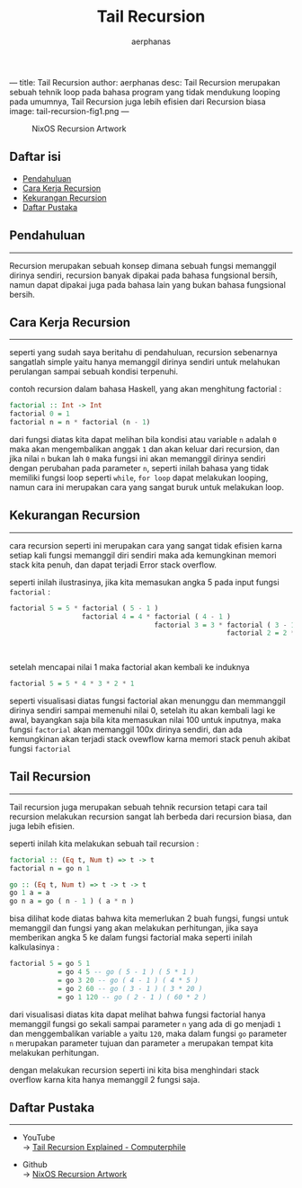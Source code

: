 ---
title: Tail Recursion
author: aerphanas
desc: Tail Recursion merupakan sebuah tehnik loop pada bahasa program yang tidak mendukung looping pada umumnya, Tail Recursion juga lebih efisien dari Recursion biasa
image: tail-recursion-fig1.png
---

#+title: Tail Recursion

#+author: aerphanas
#+caption: NixOS Recursion Artwork
[[../images/tail-recursion-fig1.png]]

** Daftar isi
:PROPERTIES:
:CUSTOM_ID: daftar-isi
:END:
- [[#pendahuluan][Pendahuluan]]
- [[#cara-kerja-recursion][Cara Kerja Recursion]]
- [[#kekurangan-recursion][Kekurangan Recursion]]
- [[#daftar-pustaka][Daftar Pustaka]]

** Pendahuluan
:PROPERTIES:
:CUSTOM_ID: pendahuluan
:END:

--------------

Recursion merupakan sebuah konsep dimana sebuah fungsi memanggil dirinya
sendiri, recursion banyak dipakai pada bahasa fungsional bersih, namun
dapat dipakai juga pada bahasa lain yang bukan bahasa fungsional bersih.

** Cara Kerja Recursion
:PROPERTIES:
:CUSTOM_ID: cara-kerja-recursion
:END:

--------------

seperti yang sudah saya beritahu di pendahuluan, recursion sebenarnya
sangatlah simple yaitu hanya memanggil dirinya sendiri untuk melahukan
perulangan sampai sebuah kondisi terpenuhi.

contoh recursion dalam bahasa Haskell, yang akan menghitung factorial :

#+begin_src haskell
factorial :: Int -> Int
factorial 0 = 1
factorial n = n * factorial (n - 1)
#+end_src

dari fungsi diatas kita dapat melihan bila kondisi atau variable =n=
adalah =0= maka akan mengembalikan anggak =1= dan akan keluar dari
recursion, dan jika nilai =n= bukan lah =0= maka fungsi ini akan
memanggil dirinya sendiri dengan perubahan pada parameter =n=, seperti
inilah bahasa yang tidak memiliki fungsi loop seperti =while=,
=for loop= dapat melakukan looping, namun cara ini merupakan cara yang
sangat buruk untuk melakukan loop.

** Kekurangan Recursion
:PROPERTIES:
:CUSTOM_ID: kekurangan-recursion
:END:

--------------

cara recursion seperti ini merupakan cara yang sangat tidak efisien
karna setiap kali fungsi memanggil diri sendiri maka ada kemungkinan
memori stack kita penuh, dan dapat terjadi Error stack overflow.

seperti inilah ilustrasinya, jika kita memasukan angka 5 pada input
fungsi =factorial= :

#+begin_src haskell
factorial 5 = 5 * factorial ( 5 - 1 )
                  factorial 4 = 4 * factorial ( 4 - 1 )
                                    factorial 3 = 3 * factorial ( 3 - 1 )
                                                      factorial 2 = 2 * factorial ( 2 - 1 )
                                                                        factorial 1 = 1 * factorial ( 1 - 1 )
                                                                                          factorial 0 = 1
#+end_src

setelah mencapai nilai 1 maka factorial akan kembali ke induknya

#+begin_src haskell
factorial 5 = 5 * 4 * 3 * 2 * 1
#+end_src

seperti visualisasi diatas fungsi factorial akan menunggu dan memmanggil
dirinya sendiri sampai memenuhi nilai 0, setelah itu akan kembali lagi
ke awal, bayangkan saja bila kita memasukan nilai 100 untuk inputnya,
maka fungsi =factorial= akan memanggil 100x dirinya sendiri, dan ada
kemungkinan akan terjadi stack ovewflow karna memori stack penuh akibat
fungsi =factorial=

** Tail Recursion
:PROPERTIES:
:CUSTOM_ID: tail-recursion
:END:

--------------

Tail recursion juga merupakan sebuah tehnik recursion tetapi cara tail
recursion melakukan recursion sangat lah berbeda dari recursion biasa,
dan juga lebih efisien.

seperti inilah kita melakukan sebuah tail recursion :

#+begin_src haskell
factorial :: (Eq t, Num t) => t -> t
factorial n = go n 1

go :: (Eq t, Num t) => t -> t -> t
go 1 a = a
go n a = go ( n - 1 ) ( a * n )
#+end_src

bisa dilihat kode diatas bahwa kita memerlukan 2 buah fungsi, fungsi
untuk memanggil dan fungsi yang akan melakukan perhitungan, jika saya
memberikan angka 5 ke dalam fungsi factorial maka seperti inilah
kalkulasinya :

#+begin_src haskell
factorial 5 = go 5 1
            = go 4 5 -- go ( 5 - 1 ) ( 5 * 1 )
            = go 3 20 -- go ( 4 - 1 ) ( 4 * 5 )
            = go 2 60 -- go ( 3 - 1 ) ( 3 * 20 )
            = go 1 120 -- go ( 2 - 1 ) ( 60 * 2 )
#+end_src

dari visualisasi diatas kita dapat melihat bahwa fungsi factorial hanya
memanggil fungsi go sekali sampai parameter =n= yang ada di go menjadi
=1= dan menggembalikan variable =a= yaitu =120=, maka dalam fungsi =go=
parameter =n= merupakan parameter tujuan dan parameter =a= merupakan
tempat kita melakukan perhitungan.

dengan melakukan recursion seperti ini kita bisa menghindari stack
overflow karna kita hanya memanggil 2 fungsi saja.

** Daftar Pustaka
:PROPERTIES:
:CUSTOM_ID: daftar-pustaka
:END:

--------------

- YouTube\\
  → [[https://www.youtube.com/watch?v=_JtPhF8MshA&t=357s][Tail Recursion Explained - Computerphile]]

- Github\\
  → [[https://github.com/NixOS/nixos-artwork][NixOS Recursion Artwork]]
